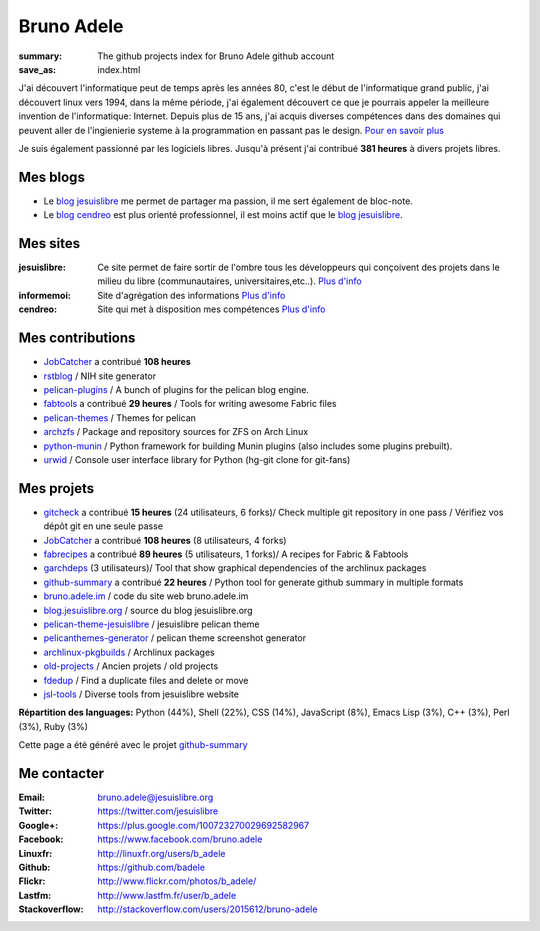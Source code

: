 Bruno Adele
###########
:summary: The github projects index for Bruno Adele github account
:save_as: index.html

.. image:: /static/bruno.jpg
    :alt: Ma photo
    :align: right

J'ai découvert l'informatique peut de temps après les années 80, c'est le début de l'informatique grand public, j'ai découvert linux vers 1994, dans la même période, 
j'ai également découvert ce que je pourrais appeler la meilleure invention de l'informatique: Internet. Depuis plus de 15 ans, j'ai acquis diverses compétences dans des 
domaines qui peuvent aller de l'ingienierie systeme à la programmation en passant pas le design. `Pour en savoir plus </cv>`__ 

Je suis également passionné par les logiciels libres. Jusqu'à présent j'ai contribué **381 heures** à divers projets libres.

Mes blogs
---------

- Le `blog jesuislibre`_ me permet de partager ma passion, il me sert également de bloc-note.
- Le `blog cendreo`_ est plus orienté professionnel, il est moins actif que le `blog jesuislibre`_.


Mes sites
---------

:jesuislibre: Ce site permet de faire sortir de l'ombre tous les développeurs qui conçoivent des projets dans le milieu du libre (communautaires, universitaires,etc..).
              `Plus d'info <http://www.jesuislibre.org>`__
:informemoi: Site d'agrégation des informations
             `Plus d'info <http://www.informemoi.com>`__
:cendreo: Site qui met à disposition mes compétences
          `Plus d'info <http://www.cendreo.com>`__

Mes contributions
-----------------

- `JobCatcher`_ a contribué **108 heures** 
- `rstblog`_ / NIH site generator
- `pelican-plugins`_ / A bunch of plugins for the pelican blog engine.
- `fabtools`_ a contribué **29 heures** / Tools for writing awesome Fabric files
- `pelican-themes`_ / Themes for pelican
- `archzfs`_ / Package and repository sources for ZFS on Arch Linux
- `python-munin`_ / Python framework for building Munin plugins (also includes some plugins prebuilt).
- `urwid`_ / Console user interface library for Python (hg-git clone for git-fans)


Mes projets
-----------

- `gitcheck`_ a contribué **15 heures** (24 utilisateurs, 6 forks)/ Check multiple git repository in one pass / Vérifiez vos dépôt git en une seule passe
- `JobCatcher`_ a contribué **108 heures** (8 utilisateurs, 4 forks)
- `fabrecipes`_ a contribué **89 heures** (5 utilisateurs, 1 forks)/ A recipes for Fabric & Fabtools
- `garchdeps`_ (3 utilisateurs)/ Tool that show graphical dependencies of the archlinux packages
- `github-summary`_ a contribué **22 heures** / Python tool for generate github summary in multiple formats
- `bruno.adele.im`_ / code du site web bruno.adele.im
- `blog.jesuislibre.org`_ / source du blog jesuislibre.org
- `pelican-theme-jesuislibre`_ / jesuislibre pelican theme
- `pelicanthemes-generator`_ / pelican theme screenshot generator
- `archlinux-pkgbuilds`_ / Archlinux packages
- `old-projects`_ / Ancien projets / old projects
- `fdedup`_ / Find a duplicate files and delete or move
- `jsl-tools`_ / Diverse tools from jesuislibre website

**Répartition des languages:** Python (44%), Shell (22%), CSS (14%), JavaScript (8%), Emacs Lisp (3%), C++ (3%), Perl (3%), Ruby (3%)

Cette page a été généré avec le projet `github-summary`_

Me contacter
------------

:Email: bruno.adele@jesuislibre.org
:Twitter: https://twitter.com/jesuislibre
:Google+: https://plus.google.com/100723270029692582967
:Facebook: https://www.facebook.com/bruno.adele
:Linuxfr: http://linuxfr.org/users/b_adele
:Github: https://github.com/badele
:Flickr: http://www.flickr.com/photos/b_adele/
:Lastfm: http://www.lastfm.fr/user/b_adele
:Stackoverflow: http://stackoverflow.com/users/2015612/bruno-adele


.. _gitcheck: https://github.com/badele/gitcheck
.. _jobcatcher: https://github.com/badele/jobcatcher
.. _fabrecipes: https://github.com/badele/fabrecipes
.. _garchdeps: https://github.com/badele/garchdeps
.. _github-summary: https://github.com/badele/github-summary
.. _bruno.adele.im: https://github.com/badele/bruno.adele.im
.. _blog.jesuislibre.org: https://github.com/badele/blog.jesuislibre.org
.. _pelican-theme-jesuislibre: https://github.com/badele/pelican-theme-jesuislibre
.. _pelicanthemes-generator: https://github.com/badele/pelicanthemes-generator
.. _archlinux-pkgbuilds: https://github.com/badele/archlinux-pkgbuilds
.. _old-projects: https://github.com/badele/old-projects
.. _fdedup: https://github.com/badele/fdedup
.. _jsl-tools: https://github.com/badele/jsl-tools


.. _jobcatcher: https://github.com/badele/jobcatcher
.. _rstblog: https://github.com/badele/rstblog
.. _pelican-plugins: https://github.com/badele/pelican-plugins
.. _fabtools: https://github.com/badele/fabtools
.. _pelican-themes: https://github.com/badele/pelican-themes
.. _archzfs: https://github.com/badele/archzfs
.. _python-munin: https://github.com/badele/python-munin
.. _urwid: https://github.com/badele/urwid


.. _blog jesuislibre: http://blog.jesuislibre.org
.. _blog cendreo: http://blog.cendreo.com
.. _github-summary: https://github.com/badele/github-summary